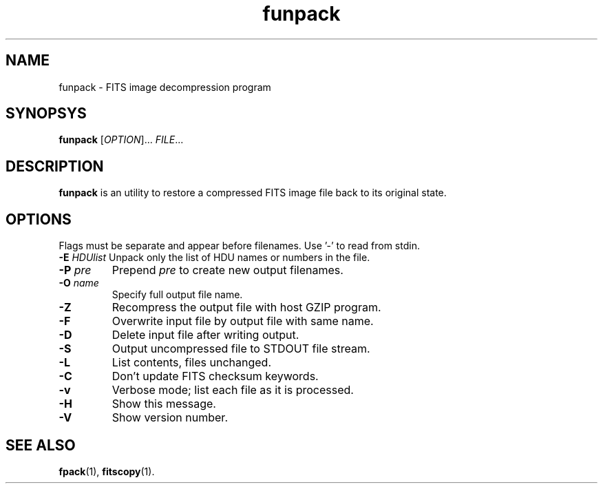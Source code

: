 .TH funpack "1" "April 2014" "CFITSIO version 3.370" "User Commands"
.SH NAME
funpack \- FITS image decompression program
.SH SYNOPSYS
.B funpack
[\fIOPTION\fR]... \fIFILE\fR...
.SH DESCRIPTION
.PP
.B funpack
is an utility to restore a compressed FITS image file back to its original state.
.SH OPTIONS
.PP
Flags must be separate and appear before filenames. Use '\-' to read from stdin.
.TP
\fB\-E\fR \fIHDUlist\fR Unpack only the list of HDU names or numbers in the file.
.TP
\fB\-P\fR \fIpre\fR
Prepend \fIpre\fR to create new output filenames.
.TP
\fB\-O\fR \fIname\fR
Specify full output file name.
.TP
\fB\-Z\fR
Recompress the output file with host GZIP program.
.TP
\fB\-F\fR
Overwrite input file by output file with same name.
.TP
\fB\-D\fR
Delete input file after writing output.
.TP
\fB\-S\fR
Output uncompressed file to STDOUT file stream.
.TP
\fB\-L\fR
List contents, files unchanged.
.TP
\fB\-C\fR
Don't update FITS checksum keywords.
.TP
\fB\-v\fR
Verbose mode; list each file as it is processed.
.TP
\fB\-H\fR
Show this message.
.TP
\fB\-V\fR
Show version number.
.SH "SEE ALSO"
\fBfpack\fP(1), \fBfitscopy\fP(1).
